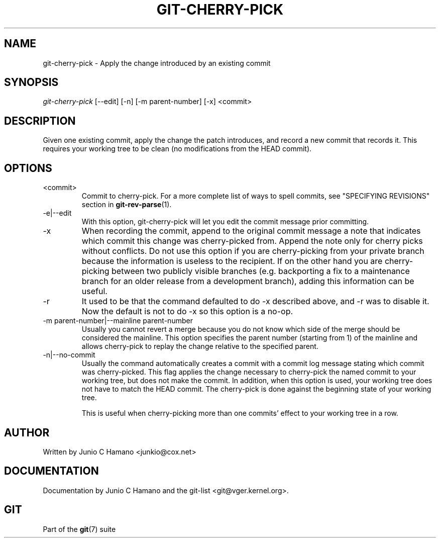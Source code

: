 .\" ** You probably do not want to edit this file directly **
.\" It was generated using the DocBook XSL Stylesheets (version 1.69.1).
.\" Instead of manually editing it, you probably should edit the DocBook XML
.\" source for it and then use the DocBook XSL Stylesheets to regenerate it.
.TH "GIT\-CHERRY\-PICK" "1" "11/04/2007" "Git 1.5.3.5.561.g140d" "Git Manual"
.\" disable hyphenation
.nh
.\" disable justification (adjust text to left margin only)
.ad l
.SH "NAME"
git\-cherry\-pick \- Apply the change introduced by an existing commit
.SH "SYNOPSIS"
\fIgit\-cherry\-pick\fR [\-\-edit] [\-n] [\-m parent\-number] [\-x] <commit>
.SH "DESCRIPTION"
Given one existing commit, apply the change the patch introduces, and record a new commit that records it. This requires your working tree to be clean (no modifications from the HEAD commit).
.SH "OPTIONS"
.TP
<commit>
Commit to cherry\-pick. For a more complete list of ways to spell commits, see "SPECIFYING REVISIONS" section in \fBgit\-rev\-parse\fR(1).
.TP
\-e|\-\-edit
With this option, git\-cherry\-pick will let you edit the commit message prior committing.
.TP
\-x
When recording the commit, append to the original commit message a note that indicates which commit this change was cherry\-picked from. Append the note only for cherry picks without conflicts. Do not use this option if you are cherry\-picking from your private branch because the information is useless to the recipient. If on the other hand you are cherry\-picking between two publicly visible branches (e.g. backporting a fix to a maintenance branch for an older release from a development branch), adding this information can be useful.
.TP
\-r
It used to be that the command defaulted to do \-x described above, and \-r was to disable it. Now the default is not to do \-x so this option is a no\-op.
.TP
\-m parent\-number|\-\-mainline parent\-number
Usually you cannot revert a merge because you do not know which side of the merge should be considered the mainline. This option specifies the parent number (starting from 1) of the mainline and allows cherry\-pick to replay the change relative to the specified parent.
.TP
\-n|\-\-no\-commit
Usually the command automatically creates a commit with a commit log message stating which commit was cherry\-picked. This flag applies the change necessary to cherry\-pick the named commit to your working tree, but does not make the commit. In addition, when this option is used, your working tree does not have to match the HEAD commit. The cherry\-pick is done against the beginning state of your working tree.

This is useful when cherry\-picking more than one commits' effect to your working tree in a row.
.SH "AUTHOR"
Written by Junio C Hamano <junkio@cox.net>
.SH "DOCUMENTATION"
Documentation by Junio C Hamano and the git\-list <git@vger.kernel.org>.
.SH "GIT"
Part of the \fBgit\fR(7) suite

